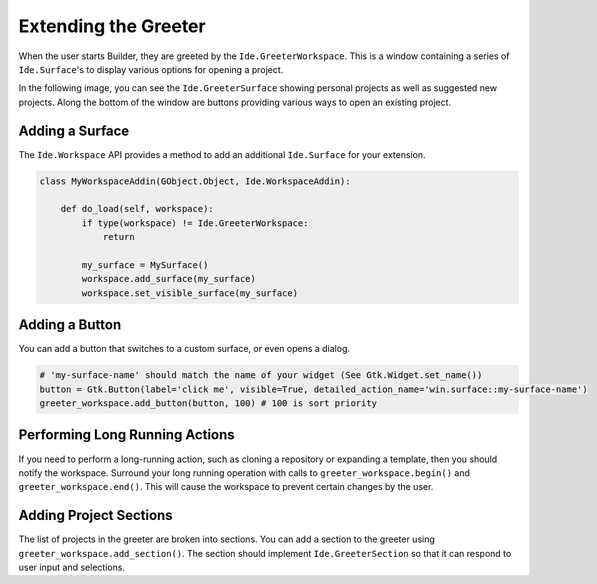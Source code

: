#####################
Extending the Greeter
#####################

When the user starts Builder, they are greeted by the ``Ide.GreeterWorkspace``.
This is a window containing a series of ``Ide.Surface``'s to display various options for opening a project.

In the following image, you can see the ``Ide.GreeterSurface`` showing personal projects as well as suggested new projects.
Along the bottom of the window are buttons providing various ways to open an existing project.

.. image:: ../figures/greeter.png
   :width: 500 px
   :align: center


Adding a Surface
================

The ``Ide.Workspace`` API provides a method to add an additional ``Ide.Surface`` for your extension.


.. code-block:: python3

   class MyWorkspaceAddin(GObject.Object, Ide.WorkspaceAddin):

       def do_load(self, workspace):
           if type(workspace) != Ide.GreeterWorkspace:
               return

           my_surface = MySurface()
           workspace.add_surface(my_surface)
           workspace.set_visible_surface(my_surface)

Adding a Button
===============

You can add a button that switches to a custom surface, or even opens a dialog.

.. code-block:: python3

   # 'my-surface-name' should match the name of your widget (See Gtk.Widget.set_name())
   button = Gtk.Button(label='click me', visible=True, detailed_action_name='win.surface::my-surface-name')
   greeter_workspace.add_button(button, 100) # 100 is sort priority


Performing Long Running Actions
===============================

If you need to perform a long-running action, such as cloning a repository or expanding a template, then you should notify the workspace.
Surround your long running operation with calls to ``greeter_workspace.begin()`` and ``greeter_workspace.end()``.
This will cause the workspace to prevent certain changes by the user.


Adding Project Sections
=======================

The list of projects in the greeter are broken into sections.
You can add a section to the greeter using ``greeter_workspace.add_section()``.
The section should implement ``Ide.GreeterSection`` so that it can respond to user input and selections.

